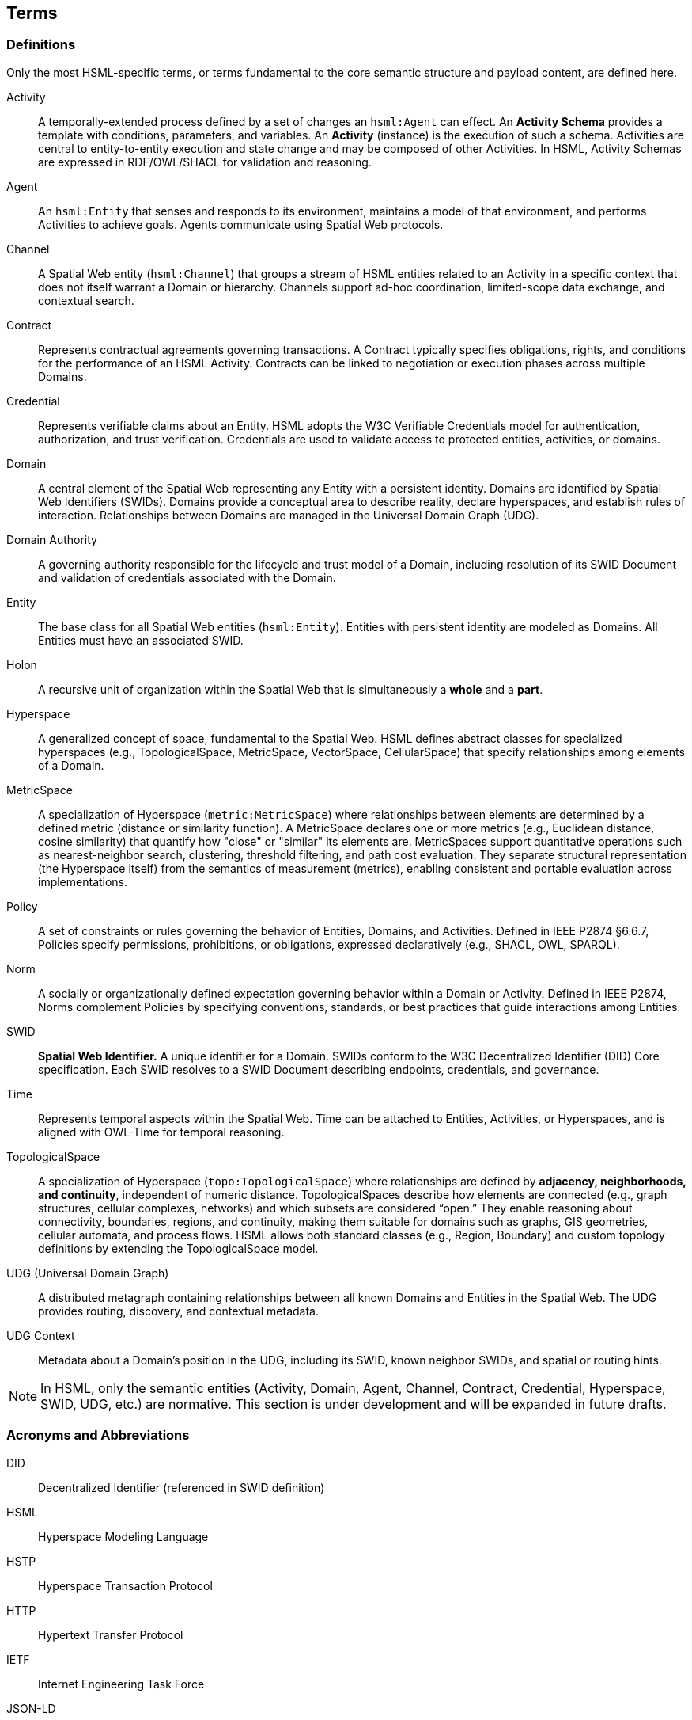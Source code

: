 == Terms

=== Definitions

Only the most HSML-specific terms, or terms fundamental to the core semantic structure and payload content, are defined here.

Activity::
A temporally-extended process defined by a set of changes an `hsml:Agent` can effect.
An *Activity Schema* provides a template with conditions, parameters, and variables.
An *Activity* (instance) is the execution of such a schema. Activities are central to entity-to-entity execution and state change and may be composed of other Activities.
In HSML, Activity Schemas are expressed in RDF/OWL/SHACL for validation and reasoning.

Agent::
An `hsml:Entity` that senses and responds to its environment, maintains a model of that environment, and performs Activities to achieve goals. Agents communicate using Spatial Web protocols.

Channel::
A Spatial Web entity (`hsml:Channel`) that groups a stream of HSML entities related to an Activity in a specific context that does not itself warrant a Domain or hierarchy. Channels support ad-hoc coordination, limited-scope data exchange, and contextual search.

Contract::
Represents contractual agreements governing transactions. A Contract typically specifies obligations, rights, and conditions for the performance of an HSML Activity. Contracts can be linked to negotiation or execution phases across multiple Domains.

Credential::
Represents verifiable claims about an Entity. HSML adopts the W3C Verifiable Credentials model for authentication, authorization, and trust verification. Credentials are used to validate access to protected entities, activities, or domains.

Domain::
A central element of the Spatial Web representing any Entity with a persistent identity. Domains are identified by Spatial Web Identifiers (SWIDs). Domains provide a conceptual area to describe reality, declare hyperspaces, and establish rules of interaction. Relationships between Domains are managed in the Universal Domain Graph (UDG).

Domain Authority::
A governing authority responsible for the lifecycle and trust model of a Domain, including resolution of its SWID Document and validation of credentials associated with the Domain.

Entity::
The base class for all Spatial Web entities (`hsml:Entity`). Entities with persistent identity are modeled as Domains. All Entities must have an associated SWID.

Holon::
A recursive unit of organization within the Spatial Web that is simultaneously a *whole* and a *part*.

Hyperspace::
A generalized concept of space, fundamental to the Spatial Web. HSML defines abstract classes for specialized hyperspaces (e.g., TopologicalSpace, MetricSpace, VectorSpace, CellularSpace) that specify relationships among elements of a Domain.

MetricSpace::
A specialization of Hyperspace (`metric:MetricSpace`) where relationships between elements are determined by a defined metric (distance or similarity function).
A MetricSpace declares one or more metrics (e.g., Euclidean distance, cosine similarity) that quantify how "close" or "similar" its elements are.
MetricSpaces support quantitative operations such as nearest-neighbor search, clustering, threshold filtering, and path cost evaluation.
They separate structural representation (the Hyperspace itself) from the semantics of measurement (metrics), enabling consistent and portable evaluation across implementations.

Policy::
A set of constraints or rules governing the behavior of Entities, Domains, and Activities.
Defined in IEEE P2874 §6.6.7, Policies specify permissions, prohibitions, or obligations, expressed declaratively (e.g., SHACL, OWL, SPARQL).

Norm::
A socially or organizationally defined expectation governing behavior within a Domain or Activity.
Defined in IEEE P2874, Norms complement Policies by specifying conventions, standards, or best practices that guide interactions among Entities.

SWID::
*Spatial Web Identifier.* A unique identifier for a Domain. SWIDs conform to the W3C Decentralized Identifier (DID) Core specification. Each SWID resolves to a SWID Document describing endpoints, credentials, and governance.

Time::
Represents temporal aspects within the Spatial Web. Time can be attached to Entities, Activities, or Hyperspaces, and is aligned with OWL-Time for temporal reasoning.

TopologicalSpace::
A specialization of Hyperspace (`topo:TopologicalSpace`) where relationships are defined by **adjacency, neighborhoods, and continuity**, independent of numeric distance.
TopologicalSpaces describe how elements are connected (e.g., graph structures, cellular complexes, networks) and which subsets are considered “open.”
They enable reasoning about connectivity, boundaries, regions, and continuity, making them suitable for domains such as graphs, GIS geometries, cellular automata, and process flows.
HSML allows both standard classes (e.g., Region, Boundary) and custom topology definitions by extending the TopologicalSpace model.


UDG (Universal Domain Graph)::
A distributed metagraph containing relationships between all known Domains and Entities in the Spatial Web. The UDG provides routing, discovery, and contextual metadata.

UDG Context::
Metadata about a Domain’s position in the UDG, including its SWID, known neighbor SWIDs, and spatial or routing hints.

[NOTE]
====
In HSML, only the semantic entities (Activity, Domain, Agent, Channel, Contract, Credential, Hyperspace, SWID, UDG, etc.) are normative.
This section is under development and will be expanded in future drafts.
====


=== Acronyms and Abbreviations

DID:: Decentralized Identifier (referenced in SWID definition)
HSML:: Hyperspace Modeling Language
HSTP:: Hyperspace Transaction Protocol
HTTP:: Hypertext Transfer Protocol
IETF:: Internet Engineering Task Force
JSON-LD:: JSON for Linking Data
OWL:: Web Ontology Language
PDR:: Preliminary Design Review (spec development phase)
RFC:: Request for Comments
SHACL:: Shapes Constraint Language
SPARQL:: SPARQL Protocol and RDF Query Language
SWF:: Spatial Web Foundation
SWID:: Spatial Web Identifier
UDG:: Universal Domain Graph
VC:: Verifiable Credential
W3C:: World Wide Web Consortium
